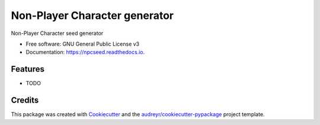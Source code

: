 ===============================
Non-Player Character generator
===============================


.. image:: https://img.shields.io/pypi/v/npcseed.svg
        :target: https://pypi.python.org/pypi/npcseed

.. image:: https://img.shields.io/travis/kierun/npcseed.svg
        :target: https://travis-ci.org/kierun/npcseed

.. image:: https://readthedocs.org/projects/npcseed/badge/?version=latest
        :target: https://npcseed.readthedocs.io/en/latest/?badge=latest
        :alt: Documentation Status

.. image:: https://pyup.io/repos/github/kierun/npcseed/shield.svg
     :target: https://pyup.io/repos/github/kierun/npcseed/
     :alt: Updates


Non-Player Character seed generator


* Free software: GNU General Public License v3
* Documentation: https://npcseed.readthedocs.io.


Features
--------

* TODO

Credits
---------

This package was created with Cookiecutter_ and the `audreyr/cookiecutter-pypackage`_ project template.

.. _Cookiecutter: https://github.com/audreyr/cookiecutter
.. _`audreyr/cookiecutter-pypackage`: https://github.com/audreyr/cookiecutter-pypackage

